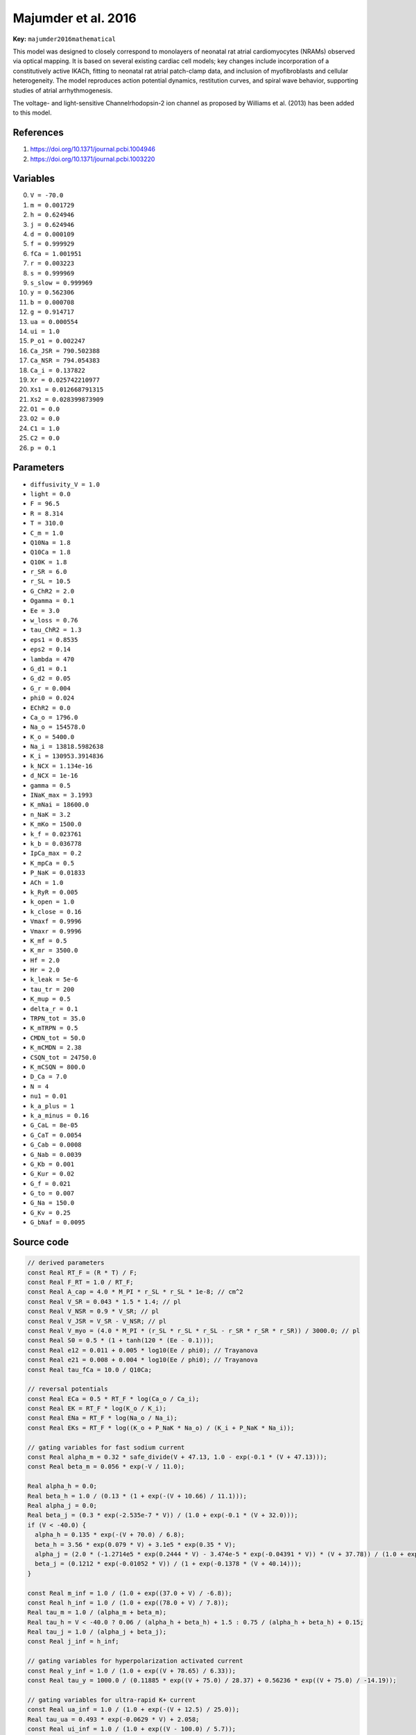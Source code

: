 .. AUTOMATICALLY GENERATED FILE!
.. Edit the templates ``*.jinja``, the header files ``*.h``, or the model
.. definitions in ``models/`` instead, then run the ``prepare.py``
.. script in the main directory.

Majumder et al. 2016
====================

**Key:** ``majumder2016mathematical``

This model was designed to closely correspond to monolayers of neonatal rat
atrial cardiomyocytes (NRAMs) observed via optical mapping.
It is based on several existing cardiac cell models; key changes include
incorporation of a constitutively active IKACh, fitting to neonatal
rat atrial patch-clamp data, and inclusion of myofibroblasts and cellular
heterogeneity. The model reproduces action potential dynamics, restitution
curves, and spiral wave behavior, supporting studies of atrial
arrhythmogenesis.

The voltage- and light-sensitive Channelrhodopsin-2 ion channel as proposed by
Williams et al. (2013) has been added to this model.

References
----------
1. https://doi.org/10.1371/journal.pcbi.1004946
2. https://doi.org/10.1371/journal.pcbi.1003220

Variables
---------
0. ``V = -70.0``
1. ``m = 0.001729``
2. ``h = 0.624946``
3. ``j = 0.624946``
4. ``d = 0.000109``
5. ``f = 0.999929``
6. ``fCa = 1.001951``
7. ``r = 0.003223``
8. ``s = 0.999969``
9. ``s_slow = 0.999969``
10. ``y = 0.562306``
11. ``b = 0.000708``
12. ``g = 0.914717``
13. ``ua = 0.000554``
14. ``ui = 1.0``
15. ``P_o1 = 0.002247``
16. ``Ca_JSR = 790.502388``
17. ``Ca_NSR = 794.054383``
18. ``Ca_i = 0.137822``
19. ``Xr = 0.025742210977``
20. ``Xs1 = 0.012668791315``
21. ``Xs2 = 0.028399873909``
22. ``O1 = 0.0``
23. ``O2 = 0.0``
24. ``C1 = 1.0``
25. ``C2 = 0.0``
26. ``p = 0.1``

Parameters
----------
- ``diffusivity_V = 1.0``
- ``light = 0.0``
- ``F = 96.5``
- ``R = 8.314``
- ``T = 310.0``
- ``C_m = 1.0``
- ``Q10Na = 1.8``
- ``Q10Ca = 1.8``
- ``Q10K = 1.8``
- ``r_SR = 6.0``
- ``r_SL = 10.5``
- ``G_ChR2 = 2.0``
- ``Ogamma = 0.1``
- ``Ee = 3.0``
- ``w_loss = 0.76``
- ``tau_ChR2 = 1.3``
- ``eps1 = 0.8535``
- ``eps2 = 0.14``
- ``lambda = 470``
- ``G_d1 = 0.1``
- ``G_d2 = 0.05``
- ``G_r = 0.004``
- ``phi0 = 0.024``
- ``EChR2 = 0.0``
- ``Ca_o = 1796.0``
- ``Na_o = 154578.0``
- ``K_o = 5400.0``
- ``Na_i = 13818.5982638``
- ``K_i = 130953.3914836``
- ``k_NCX = 1.134e-16``
- ``d_NCX = 1e-16``
- ``gamma = 0.5``
- ``INaK_max = 3.1993``
- ``K_mNai = 18600.0``
- ``n_NaK = 3.2``
- ``K_mKo = 1500.0``
- ``k_f = 0.023761``
- ``k_b = 0.036778``
- ``IpCa_max = 0.2``
- ``K_mpCa = 0.5``
- ``P_NaK = 0.01833``
- ``ACh = 1.0``
- ``k_RyR = 0.005``
- ``k_open = 1.0``
- ``k_close = 0.16``
- ``Vmaxf = 0.9996``
- ``Vmaxr = 0.9996``
- ``K_mf = 0.5``
- ``K_mr = 3500.0``
- ``Hf = 2.0``
- ``Hr = 2.0``
- ``k_leak = 5e-6``
- ``tau_tr = 200``
- ``K_mup = 0.5``
- ``delta_r = 0.1``
- ``TRPN_tot = 35.0``
- ``K_mTRPN = 0.5``
- ``CMDN_tot = 50.0``
- ``K_mCMDN = 2.38``
- ``CSQN_tot = 24750.0``
- ``K_mCSQN = 800.0``
- ``D_Ca = 7.0``
- ``N = 4``
- ``nu1 = 0.01``
- ``k_a_plus = 1``
- ``k_a_minus = 0.16``
- ``G_CaL = 8e-05``
- ``G_CaT = 0.0054``
- ``G_Cab = 0.0008``
- ``G_Nab = 0.0039``
- ``G_Kb = 0.001``
- ``G_Kur = 0.02``
- ``G_f = 0.021``
- ``G_to = 0.007``
- ``G_Na = 150.0``
- ``G_Kv = 0.25``
- ``G_bNaf = 0.0095``

Source code
-----------
.. raw:: html

    <details>
    <summary>OpenCL kernel</summary>

.. code-block:: c

    // derived parameters
    const Real RT_F = (R * T) / F;
    const Real F_RT = 1.0 / RT_F;
    const Real A_cap = 4.0 * M_PI * r_SL * r_SL * 1e-8; // cm^2
    const Real V_SR = 0.043 * 1.5 * 1.4; // pl
    const Real V_NSR = 0.9 * V_SR; // pl
    const Real V_JSR = V_SR - V_NSR; // pl
    const Real V_myo = (4.0 * M_PI * (r_SL * r_SL * r_SL - r_SR * r_SR * r_SR)) / 3000.0; // pl
    const Real S0 = 0.5 * (1 + tanh(120 * (Ee - 0.1)));
    const Real e12 = 0.011 + 0.005 * log10(Ee / phi0); // Trayanova
    const Real e21 = 0.008 + 0.004 * log10(Ee / phi0); // Trayanova
    const Real tau_fCa = 10.0 / Q10Ca;

    // reversal potentials
    const Real ECa = 0.5 * RT_F * log(Ca_o / Ca_i);
    const Real EK = RT_F * log(K_o / K_i);
    const Real ENa = RT_F * log(Na_o / Na_i);
    const Real EKs = RT_F * log((K_o + P_NaK * Na_o) / (K_i + P_NaK * Na_i));

    // gating variables for fast sodium current
    const Real alpha_m = 0.32 * safe_divide(V + 47.13, 1.0 - exp(-0.1 * (V + 47.13)));
    const Real beta_m = 0.056 * exp(-V / 11.0);

    Real alpha_h = 0.0;
    Real beta_h = 1.0 / (0.13 * (1 + exp(-(V + 10.66) / 11.1)));
    Real alpha_j = 0.0;
    Real beta_j = (0.3 * exp(-2.535e-7 * V)) / (1.0 + exp(-0.1 * (V + 32.0)));
    if (V < -40.0) {
      alpha_h = 0.135 * exp(-(V + 70.0) / 6.8);
      beta_h = 3.56 * exp(0.079 * V) + 3.1e5 * exp(0.35 * V);
      alpha_j = (2.0 * (-1.2714e5 * exp(0.2444 * V) - 3.474e-5 * exp(-0.04391 * V)) * (V + 37.78)) / (1.0 + exp(0.311 * (V + 79.23)));
      beta_j = (0.1212 * exp(-0.01052 * V)) / (1 + exp(-0.1378 * (V + 40.14)));
    }

    const Real m_inf = 1.0 / (1.0 + exp((37.0 + V) / -6.8));
    const Real h_inf = 1.0 / (1.0 + exp((78.0 + V) / 7.8));
    Real tau_m = 1.0 / (alpha_m + beta_m);
    Real tau_h = V < -40.0 ? 0.06 / (alpha_h + beta_h) + 1.5 : 0.75 / (alpha_h + beta_h) + 0.15;
    Real tau_j = 1.0 / (alpha_j + beta_j);
    const Real j_inf = h_inf;

    // gating variables for hyperpolarization activated current
    const Real y_inf = 1.0 / (1.0 + exp((V + 78.65) / 6.33));
    const Real tau_y = 1000.0 / (0.11885 * exp((V + 75.0) / 28.37) + 0.56236 * exp((V + 75.0) / -14.19));

    // gating variables for ultra-rapid K+ current
    const Real ua_inf = 1.0 / (1.0 + exp(-(V + 12.5) / 25.0));
    Real tau_ua = 0.493 * exp(-0.0629 * V) + 2.058;
    const Real ui_inf = 1.0 / (1.0 + exp((V - 100.0) / 5.7));
    Real tau_ui = 1200.0 - 170.0 / (1 + exp((V + 45.2) / 5.7));

    // gating variables for slow delayed rectifier K+ current
    const Real Xs1_inf = 1.0 / (1.0 + exp(-(V - 10.0) / 20.0));
    const Real Xs2_inf = Xs1_inf;
    Real tau_Xs1 = safe_divide(1.0, safe_divide(7.19e-5 * (V + 30.0), 1.0 - exp(-0.148 * (V + 30.0))) + safe_divide(1.31e-4 * (V + 30.0), exp(0.0687 * (V + 30.0)) - 1.0));
    Real tau_Xs2 = 4.0 * tau_Xs1;

    // gating variables for rapid delayed rectifier K+ current
    const Real Xr_inf = 1.0 / (1.0 + exp(-(V + 12.5) / 10.0));
    Real tau_Xr = safe_divide(1.0, safe_divide(0.00138 * (V + 14.2), 1.0 - exp(-0.123 * (V + 14.2))) + safe_divide(0.00061 * (V + 38.9), exp(0.145 * (V + 38.9)) - 1.0));
    const Real Rr = 1.0 / (1.0 + exp((V + 9.0) / 22.4));

    // gating variables for transient-outward K+ current
    const Real r_inf = 1.0 / (1.0 + exp(-(V + 3.0) / 12.0));
    const Real s_inf = 1.0 / (1.0 + exp((V + 31.97156) / 4.64291));
    const Real sslow_inf = s_inf;
    const Real tau_r = 1000.0 / (45.16 * exp(0.03577 * (V + 50.0)) + 98.9 * exp(-0.1 * (V + 38.0)));
    const Real tau_s = 1000.0 * (0.35 * exp(-1.0 * pow((V + 70.0) / 15.0, 2)) + 0.035) - 26.9;
    const Real tau_sslow = 1000.0 * (3.7 * exp(-1.0 * pow((V + 70.0) / 30.0, 2)) + 0.035) + 37.4;

    // gating variables for L-type Ca2+ current
    const Real d_inf = 1.0 / (1.0 + exp((-1.8 - V) / 8.6));
    const Real a_d = 0.25 + 1.4 / (1.0 + exp((-35.0 - V) / 13.0));
    const Real b_d = 1.4 / (1.0 + exp((V + 5.0) / 5.0));
    const Real c_d = 1.0 / (1.0 + exp((50.0 - V) / 20.0));
    Real tau_d = a_d * b_d + c_d + 10.0;
    const Real f_inf = 1.0 / (1.0 + exp((22.0 + V) / 6.1));
    Real tau_f = 562.5 * exp((-1.0 * pow(V + 27.0, 2)) / 1000.0) + 10.0 / (1.0 + exp((25.0 - V) / 1.0)) + 10.0;
    const Real a_fCa = 1.0 / (1.0 + pow(Ca_i / 0.325, 8));
    const Real b_fCa = 0.1 / (1.0 + exp((Ca_i - 0.5) / 0.1));
    const Real c_fCa = 0.2 / (1.0 + exp((Ca_i - 0.75) / 0.8));
    const Real fCa_inf = (a_fCa + b_fCa + c_fCa + 0.23) / 1.46;
    const Real k = (fCa_inf > fCa && V > -60.0) ? 0.0 : 1.0;

    // gating variables for T-type Ca2+ current
    const Real b_inf = 1.0 / (1.0 + exp(-(V + 36.0) / 6.1));
    const Real tau_b = 0.6 + 5.4 / (1.0 + exp(0.03 * (V + 100.0)));
    const Real g_inf = 1.0 / (1.0 + exp((V + 66.0) / 6.0));
    const Real tau_g = 1.0 + 40.0 / (1.0 + exp(0.08 * (V + 65.0)));

    // gating variables for Na+/K+ ATPase
    const Real sigma = (exp(Na_o / 67300.0) - 1.0) / 7.0;
    const Real fNaK = 1.0 / (1.0 + 0.1245 * exp(-0.1 * V * F_RT) + 0.0365 * sigma * exp(-V * F_RT));

    // Q10 compensation
    tau_m = tau_m / Q10Na;
    tau_h = tau_h / Q10Na;
    tau_j = tau_j / Q10Na;
    tau_d = tau_d / Q10Ca;
    tau_f = tau_f / Q10Ca;
    tau_ua = tau_ua / Q10K;
    tau_ui = tau_ui / Q10K;
    tau_Xs1 = tau_Xs1 / Q10K;
    tau_Xs2 = tau_Xs2 / Q10K;
    tau_Xr = tau_Xr / Q10K;

    // photocurrent parameters
    Real k1 = 0.0;
    Real k2 = 0.0;
    if (light > 0.5) { // if Lit == 1 && light_on <= t && t <= light_off
      const Real k0 = Ee * lambda * p;
      k1 = 3.89196e-05 * k0;
      k2 = 6.384e-06 * k0;
    }

    // fast Na+ current
    const Real INa = G_Na * m * m * m * h * j * (V - ENa);

    // hyperpolarization-activated current
    const Real IfNa = G_f * y * (0.2 * (V - ENa));
    const Real IfK = G_f * y * (0.8 * (V - EK));
    const Real If = IfNa+IfK;

    // ultra-rapid outward K+ current
    const Real IKur = G_Kur * ua * ui * (V - EK);

    // slow delayed rectifier K+ current
    const Real G_Ks = 0.0866 * (1.0 + 0.6 / (1.0 + pow(0.000038 / Ca_i, 1.4)));
    const Real IKs = G_Ks * Xs1 * Xs2 * (V - EKs);

    // rapid delayed rectifier K+ current
    const Real G_Kr = 0.0005228 * sqrt(K_o / 5.4);
    const Real IKr = G_Kr * Xr * Rr * (V - EK);

    // sustained outward K+ current
    const Real IKsus = 0.001 * (IKur + IKs + IKr);

    // time-independent K+ current
    const Real IK1 = 0.8 * ((0.0515 * K_o / (K_o + 210.0) * (V - EK - 10)) / (0.5 + exp(0.025 * (V - EK - 10))));

    // transient outward K+ current
    const Real Ito = 0.01 * G_to * r * (0.706 * s + 0.294 * s_slow) * (V - EK);

    // L-type Ca2+ current
    const Real ICaL = safe_divide(0.8 * 4.0 * G_CaL * d * f * fCa * V * F * F_RT * (Ca_i * exp(2.0 * V * F_RT) - 0.341 * Ca_o), exp(2.0 * V * F_RT) - 1.0);

    // T-type Ca2+ current
    const Real ICaT = G_CaT * b * g * (V - ECa + 106.5);

    // Na+/Ca2+ exchanger current
    const Real INCX = (0.6 * k_NCX * (Na_i * Na_i * Na_i * Ca_o * exp(0.03743 * gamma * V) - Na_o * Na_o * Na_o * Ca_i * exp(0.03743 * (gamma - 1) * V))) / (1.0 + d_NCX * (Na_o * Na_o * Na_o * Ca_i + Na_i * Na_i * Na_i * Ca_o));

    // background Ca2+ and Na+ currents
    const Real ICab = G_Cab * (V - ECa);
    const Real INab = 0.01 * G_Nab * (V - ENa);
    const Real IKb = 0.001 * G_Kb * (V - EK);

    // Na+/K+ ATPase
    const Real INaK = 1.2 * INaK_max * fNaK / ((1.0 + pow(K_mNai / Na_i, n_NaK)) * (1.0 + K_mKo / K_o));

    // constitutively active KACh current
    const Real IKACh = 5.5 / (1.0 + 9.13652 / pow(ACh, 0.477811)) * (0.0517 + 0.4516 / (1.0 + exp((V + 105.0) / 17.18))) * (V - EK);

    // photocurrent (if Lit == 1)
    const Real IChR2 = light > 0.25 ? G_ChR2 * (V - EChR2) * (O1 + Ogamma * O2) : 0.0;

    // calcium fluxes
    const Real J_rel = nu1 * P_o1 * (Ca_JSR - Ca_i);
    const Real J_leak = k_leak * (Ca_NSR - Ca_i);
    const Real J_tr = (Ca_NSR - Ca_JSR) / tau_tr;

    // Ca2+ buffering
    const Real beta_SR = 1.0 / (1.0 + CSQN_tot * K_mCSQN / pow(Ca_JSR + K_mCSQN, 2));

    // ryanodine receptor gating
    const Real K_mRyR = 3.51 / (1.0 + exp((Ca_JSR - 530.0) / 200.0)) + 0.25;
    const Real P_C1 = 1 - P_o1;

    // SERCA
    const Real s1 = pow(Ca_i / K_mf, Hf);
    const Real s2 = pow(Ca_NSR / K_mr, Hr);
    const Real J_up = (Vmaxf * s1 - Vmaxr * s2) / (1.0 + s1 + s2);
    const Real J_CaSR = J_rel - J_up + J_leak;
    const Real J_CaSL = (2.0 * INCX - ICaL - ICaT - ICab) * A_cap * C_m / (2.0e-6 * F);

    // total ion current
    const Real I_ion = ICaL + ICaT + INCX + ICab + INab + INaK + INa + If + IK1 + Ito + IKsus + IKb + IKACh + IChR2;

    // time evolution of variables
    *_new_V = V + dt * (_diffuse_V - I_ion / C_m);
    *_new_m = m_inf + (m - m_inf) * exp(-dt / tau_m);
    *_new_h = h_inf + (h - h_inf) * exp(-dt / tau_h);
    *_new_j = j_inf + (j - j_inf) * exp(-dt / tau_j);
    *_new_d = d_inf + (d - d_inf) * exp(-dt / tau_d);
    *_new_f = f_inf + (f - f_inf) * exp(-dt / tau_f);
    *_new_fCa = (dt * k * (fCa_inf - fCa)) / tau_fCa + fCa;
    *_new_b = b_inf + (b - b_inf) * exp(-dt / tau_b);
    *_new_g = g_inf + (g - g_inf) * exp(-dt / tau_g);
    *_new_y = y_inf + (y - y_inf) * exp(-dt / tau_y);
    *_new_r = r_inf + (r - r_inf) * exp(-dt / tau_r);
    *_new_s = s_inf + (s - s_inf) * exp(-dt / tau_s);
    *_new_s_slow = sslow_inf + (s_slow - sslow_inf) * exp(-dt / tau_sslow);
    *_new_ua = ua_inf + (ua - ua_inf) * exp(-dt / tau_ua);
    *_new_ui = ui_inf + (ui - ui_inf) * exp(-dt / tau_ui);
    *_new_Xr = Xr_inf + (Xr - Xr_inf) * exp(-dt / tau_Xr);
    *_new_Xs1 = Xs1_inf + (Xs1 - Xs1_inf) * exp(-dt / tau_Xs1);
    *_new_Xs2 = Xs2_inf + (Xs2 - Xs2_inf) * exp(-dt / tau_Xs2);
    *_new_P_o1 = P_o1 + dt * (k_a_plus * pow(Ca_i, N) / (pow(Ca_i, N) + pow(K_mRyR, N)) * P_C1 - k_a_minus * P_o1);

    // calcium equations
    *_new_Ca_NSR = Ca_NSR + dt * (J_up - J_leak - J_tr) / V_NSR;
    *_new_Ca_JSR = Ca_JSR + dt * beta_SR * (-J_rel + J_tr) / V_JSR;

    // Channelrhodopsin
    *_new_O1 = (k1 * C1 - (G_d1 + e12) * O1 + e21 * O2) * dt + O1;
    *_new_O2 = (k2 * C2 - (G_d2 + e21) * O2 + e12 * O1) * dt + O2;
    *_new_C1 = (G_r * C2 + G_d1 * O1 - k1 * C1) * dt + C1;
    *_new_C2 = (G_d2 * O2 - (k2 + G_r) * C2) * dt + C2;
    *_new_p = p + dt * ((S0 - p) / tau_ChR2);

    // for spherical core structure
    const Real beta_Cai = 1.0 / (1.0 + TRPN_tot * K_mTRPN / pow(Ca_i + K_mTRPN, 2.0) + CMDN_tot * K_mCMDN / pow(Ca_i + K_mCMDN, 2.0));
    const Real dCai_dt = beta_Cai * (J_CaSR + J_CaSL) / V_myo;
    *_new_Ca_i = Ca_i + dt * dCai_dt;


.. raw:: html

    </details>

Additional metadata
-------------------

.. code-block:: yaml

    keywords:
    - excitable media
    - electrophysiology
    - heart
    - rat
    - atria

